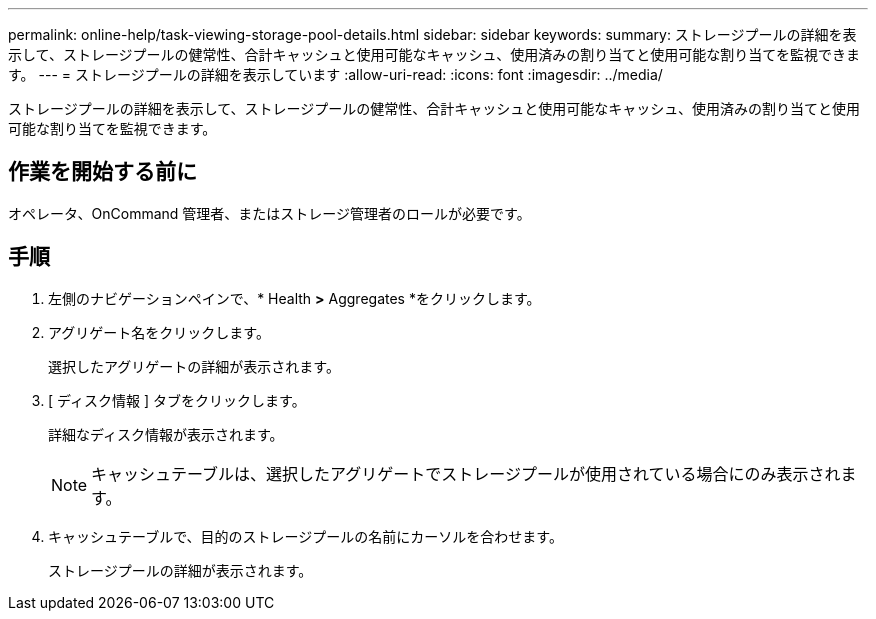 ---
permalink: online-help/task-viewing-storage-pool-details.html 
sidebar: sidebar 
keywords:  
summary: ストレージプールの詳細を表示して、ストレージプールの健常性、合計キャッシュと使用可能なキャッシュ、使用済みの割り当てと使用可能な割り当てを監視できます。 
---
= ストレージプールの詳細を表示しています
:allow-uri-read: 
:icons: font
:imagesdir: ../media/


[role="lead"]
ストレージプールの詳細を表示して、ストレージプールの健常性、合計キャッシュと使用可能なキャッシュ、使用済みの割り当てと使用可能な割り当てを監視できます。



== 作業を開始する前に

オペレータ、OnCommand 管理者、またはストレージ管理者のロールが必要です。



== 手順

. 左側のナビゲーションペインで、* Health *>* Aggregates *をクリックします。
. アグリゲート名をクリックします。
+
選択したアグリゲートの詳細が表示されます。

. [ ディスク情報 ] タブをクリックします。
+
詳細なディスク情報が表示されます。

+
[NOTE]
====
キャッシュテーブルは、選択したアグリゲートでストレージプールが使用されている場合にのみ表示されます。

====
. キャッシュテーブルで、目的のストレージプールの名前にカーソルを合わせます。
+
ストレージプールの詳細が表示されます。


